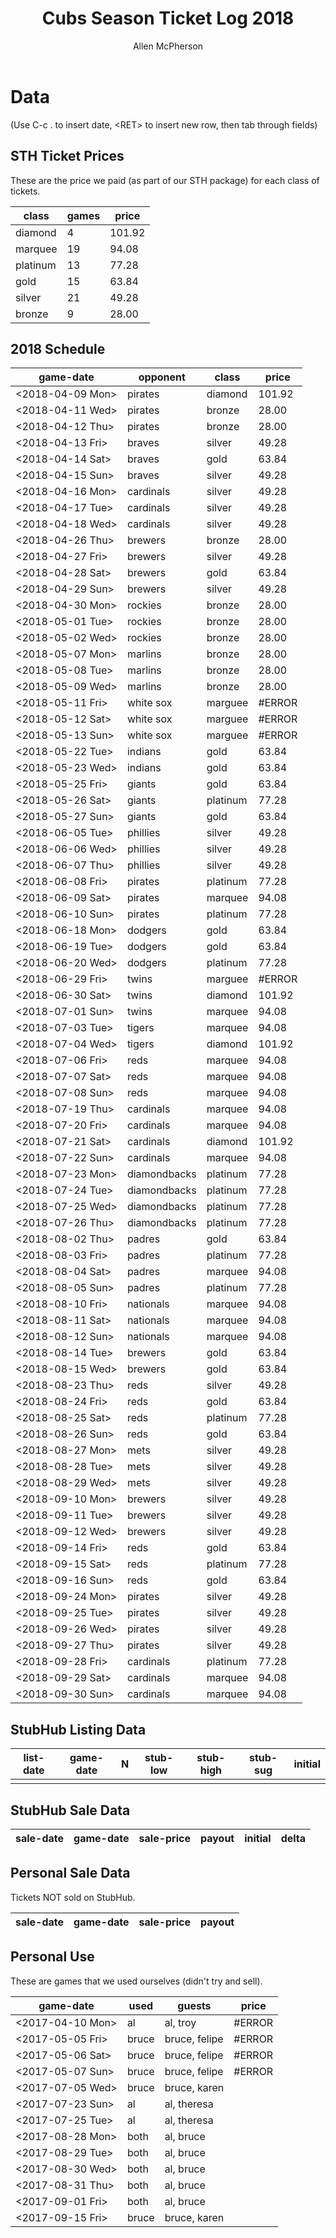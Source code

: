 #+TITLE: Cubs Season Ticket Log 2018
#+AUTHOR: Allen McPherson

* Data
(Use C-c . to insert date, <RET> to insert new row, then tab through fields)

** STH Ticket Prices
These are the price we paid (as part of our STH package) for each class of tickets.

#+TBLNAME: ticket-classes
| class    | games |  price |
|----------+-------+--------|
| diamond  |     4 | 101.92 |
| marquee  |    19 |  94.08 |
| platinum |    13 |  77.28 |
| gold     |    15 |  63.84 |
| silver   |    21 |  49.28 |
| bronze   |     9 |  28.00 |

** 2018 Schedule

#+TBLNAME: game-schedule
| game-date        | opponent     | class    |  price |
|------------------+--------------+----------+--------|
| <2018-04-09 Mon> | pirates      | diamond  | 101.92 |
| <2018-04-11 Wed> | pirates      | bronze   |  28.00 |
| <2018-04-12 Thu> | pirates      | bronze   |  28.00 |
| <2018-04-13 Fri> | braves       | silver   |  49.28 |
| <2018-04-14 Sat> | braves       | gold     |  63.84 |
| <2018-04-15 Sun> | braves       | silver   |  49.28 |
| <2018-04-16 Mon> | cardinals    | silver   |  49.28 |
| <2018-04-17 Tue> | cardinals    | silver   |  49.28 |
| <2018-04-18 Wed> | cardinals    | silver   |  49.28 |
| <2018-04-26 Thu> | brewers      | bronze   |  28.00 |
| <2018-04-27 Fri> | brewers      | silver   |  49.28 |
| <2018-04-28 Sat> | brewers      | gold     |  63.84 |
| <2018-04-29 Sun> | brewers      | silver   |  49.28 |
| <2018-04-30 Mon> | rockies      | bronze   |  28.00 |
| <2018-05-01 Tue> | rockies      | bronze   |  28.00 |
| <2018-05-02 Wed> | rockies      | bronze   |  28.00 |
| <2018-05-07 Mon> | marlins      | bronze   |  28.00 |
| <2018-05-08 Tue> | marlins      | bronze   |  28.00 |
| <2018-05-09 Wed> | marlins      | bronze   |  28.00 |
| <2018-05-11 Fri> | white sox    | marguee  | #ERROR |
| <2018-05-12 Sat> | white sox    | marguee  | #ERROR |
| <2018-05-13 Sun> | white sox    | marguee  | #ERROR |
| <2018-05-22 Tue> | indians      | gold     |  63.84 |
| <2018-05-23 Wed> | indians      | gold     |  63.84 |
| <2018-05-25 Fri> | giants       | gold     |  63.84 |
| <2018-05-26 Sat> | giants       | platinum |  77.28 |
| <2018-05-27 Sun> | giants       | gold     |  63.84 |
| <2018-06-05 Tue> | phillies     | silver   |  49.28 |
| <2018-06-06 Wed> | phillies     | silver   |  49.28 |
| <2018-06-07 Thu> | phillies     | silver   |  49.28 |
| <2018-06-08 Fri> | pirates      | platinum |  77.28 |
| <2018-06-09 Sat> | pirates      | marquee  |  94.08 |
| <2018-06-10 Sun> | pirates      | platinum |  77.28 |
| <2018-06-18 Mon> | dodgers      | gold     |  63.84 |
| <2018-06-19 Tue> | dodgers      | gold     |  63.84 |
| <2018-06-20 Wed> | dodgers      | platinum |  77.28 |
| <2018-06-29 Fri> | twins        | marguee  | #ERROR |
| <2018-06-30 Sat> | twins        | diamond  | 101.92 |
| <2018-07-01 Sun> | twins        | marquee  |  94.08 |
| <2018-07-03 Tue> | tigers       | marquee  |  94.08 |
| <2018-07-04 Wed> | tigers       | diamond  | 101.92 |
| <2018-07-06 Fri> | reds         | marquee  |  94.08 |
| <2018-07-07 Sat> | reds         | marquee  |  94.08 |
| <2018-07-08 Sun> | reds         | marquee  |  94.08 |
| <2018-07-19 Thu> | cardinals    | marquee  |  94.08 |
| <2018-07-20 Fri> | cardinals    | marquee  |  94.08 |
| <2018-07-21 Sat> | cardinals    | diamond  | 101.92 |
| <2018-07-22 Sun> | cardinals    | marquee  |  94.08 |
| <2018-07-23 Mon> | diamondbacks | platinum |  77.28 |
| <2018-07-24 Tue> | diamondbacks | platinum |  77.28 |
| <2018-07-25 Wed> | diamondbacks | platinum |  77.28 |
| <2018-07-26 Thu> | diamondbacks | platinum |  77.28 |
| <2018-08-02 Thu> | padres       | gold     |  63.84 |
| <2018-08-03 Fri> | padres       | platinum |  77.28 |
| <2018-08-04 Sat> | padres       | marquee  |  94.08 |
| <2018-08-05 Sun> | padres       | platinum |  77.28 |
| <2018-08-10 Fri> | nationals    | marquee  |  94.08 |
| <2018-08-11 Sat> | nationals    | marquee  |  94.08 |
| <2018-08-12 Sun> | nationals    | marquee  |  94.08 |
| <2018-08-14 Tue> | brewers      | gold     |  63.84 |
| <2018-08-15 Wed> | brewers      | gold     |  63.84 |
| <2018-08-23 Thu> | reds         | silver   |  49.28 |
| <2018-08-24 Fri> | reds         | gold     |  63.84 |
| <2018-08-25 Sat> | reds         | platinum |  77.28 |
| <2018-08-26 Sun> | reds         | gold     |  63.84 |
| <2018-08-27 Mon> | mets         | silver   |  49.28 |
| <2018-08-28 Tue> | mets         | silver   |  49.28 |
| <2018-08-29 Wed> | mets         | silver   |  49.28 |
| <2018-09-10 Mon> | brewers      | silver   |  49.28 |
| <2018-09-11 Tue> | brewers      | silver   |  49.28 |
| <2018-09-12 Wed> | brewers      | silver   |  49.28 |
| <2018-09-14 Fri> | reds         | gold     |  63.84 |
| <2018-09-15 Sat> | reds         | platinum |  77.28 |
| <2018-09-16 Sun> | reds         | gold     |  63.84 |
| <2018-09-24 Mon> | pirates      | silver   |  49.28 |
| <2018-09-25 Tue> | pirates      | silver   |  49.28 |
| <2018-09-26 Wed> | pirates      | silver   |  49.28 |
| <2018-09-27 Thu> | pirates      | silver   |  49.28 |
| <2018-09-28 Fri> | cardinals    | platinum |  77.28 |
| <2018-09-29 Sat> | cardinals    | marquee  |  94.08 |
| <2018-09-30 Sun> | cardinals    | marquee  |  94.08 |
#+TBLFM: $4='(org-lookup-first $3 '(remote(ticket-classes,@2$1..@>$1)) '(remote(ticket-classes,@2$3..@>$3)))

** StubHub Listing Data

#+TBLNAME: stub-listing
| list-date | game-date | N | stub-low | stub-high | stub-sug | initial |
|-----------+-----------+---+----------+-----------+----------+---------|
|           |           |   |          |           |          |         |


** StubHub Sale Data

#+TBLNAME: stub-sale
| sale-date | game-date | sale-price | payout | initial | delta |
|-----------+-----------+------------+--------+---------+-------|


** Personal Sale Data
Tickets NOT sold on StubHub.

#+TBLNAME: stub-sale
| sale-date | game-date | sale-price | payout |
|-----------+-----------+------------+--------+


** Personal Use
These are games that we used ourselves (didn't try and sell).

#+TBLNAME: non-stub
| game-date        | used  | guests        | price  |
|------------------+-------+---------------+--------|
| <2017-04-10 Mon> | al    | al, troy      | #ERROR |
| <2017-05-05 Fri> | bruce | bruce, felipe | #ERROR |
| <2017-05-06 Sat> | bruce | bruce, felipe | #ERROR |
| <2017-05-07 Sun> | bruce | bruce, felipe | #ERROR |
| <2017-07-05 Wed> | bruce | bruce, karen  |        |
| <2017-07-23 Sun> | al    | al, theresa   |        |
| <2017-07-25 Tue> | al    | al, theresa   |        |
| <2017-08-28 Mon> | both  | al, bruce     |        |
| <2017-08-29 Tue> | both  | al, bruce     |        |
| <2017-08-30 Wed> | both  | al, bruce     |        |
| <2017-08-31 Thu> | both  | al, bruce     |        |
| <2017-09-01 Fri> | both  | al, bruce     |        |
| <2017-09-15 Fri> | bruce | bruce, karen  |        |
#+TBLFM: $4='(org-lookup-first $1 '(remote(game-schedule,@2$1..@>$1)) '(remote(game-schedule,@2$4..@>$4)))
